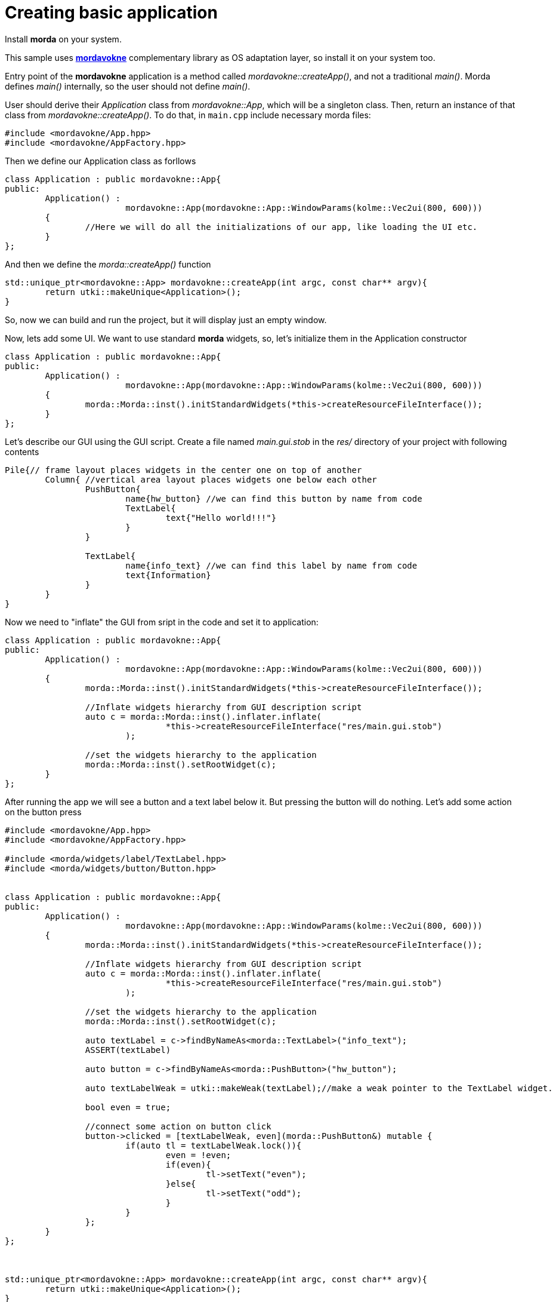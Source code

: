 # Creating basic application

Install *morda* on your system.

This sample uses link:https://github.com/igagis/mordavokne[*mordavokne*] complementary library as OS adaptation layer, so install it on your system too.

Entry point of the *mordavokne* application is a method called _mordavokne::createApp()_, and not a traditional _main()_.
Morda defines _main()_ internally, so the user should not define _main()_.

User should derive their _Application_ class from _mordavokne::App_, which will be a singleton class. Then, return an instance of that class from _mordavokne::createApp()_. To do that, in `main.cpp` include necessary morda files:

[source,c++]
....
#include <mordavokne/App.hpp>
#include <mordavokne/AppFactory.hpp>
....

Then we define our Application class as forllows
[source,c++]
....
class Application : public mordavokne::App{
public:
	Application() :
			mordavokne::App(mordavokne::App::WindowParams(kolme::Vec2ui(800, 600)))
	{
		//Here we will do all the initializations of our app, like loading the UI etc.
	}
};
....

And then we define the _morda::createApp()_ function
[source,c++]
....
std::unique_ptr<mordavokne::App> mordavokne::createApp(int argc, const char** argv){
	return utki::makeUnique<Application>();
}
....

So, now we can build and run the project, but it will display just an empty window.

Now, lets add some UI. We want to use standard *morda* widgets, so, let's initialize them in the Application constructor
[source,c++]
....
class Application : public mordavokne::App{
public:
	Application() :
			mordavokne::App(mordavokne::App::WindowParams(kolme::Vec2ui(800, 600)))
	{
		morda::Morda::inst().initStandardWidgets(*this->createResourceFileInterface());
	}
};
....

Let's describe our GUI using the GUI script. Create a file named _main.gui.stob_ in the _res/_ directory of your project with following contents
....
Pile{// frame layout places widgets in the center one on top of another
	Column{ //vertical area layout places widgets one below each other
		PushButton{
			name{hw_button} //we can find this button by name from code
			TextLabel{
				text{"Hello world!!!"}
			}
		}

		TextLabel{
			name{info_text} //we can find this label by name from code
			text{Information}
		}
	}
}
....


Now we need to "inflate" the GUI from sript in the code and set it to application:
[source,c++]
....
class Application : public mordavokne::App{
public:
	Application() :
			mordavokne::App(mordavokne::App::WindowParams(kolme::Vec2ui(800, 600)))
	{
		morda::Morda::inst().initStandardWidgets(*this->createResourceFileInterface());
		
		//Inflate widgets hierarchy from GUI description script
		auto c = morda::Morda::inst().inflater.inflate(
				*this->createResourceFileInterface("res/main.gui.stob")
			);
		
		//set the widgets hierarchy to the application
		morda::Morda::inst().setRootWidget(c);
	}
};
....

After running the app we will see a button and a text label below it. But pressing the button will do nothing.
Let's add some action on the button press
[source,c++]
....
#include <mordavokne/App.hpp>
#include <mordavokne/AppFactory.hpp>

#include <morda/widgets/label/TextLabel.hpp>
#include <morda/widgets/button/Button.hpp>


class Application : public mordavokne::App{
public:
	Application() :
			mordavokne::App(mordavokne::App::WindowParams(kolme::Vec2ui(800, 600)))
	{
		morda::Morda::inst().initStandardWidgets(*this->createResourceFileInterface());
		
		//Inflate widgets hierarchy from GUI description script
		auto c = morda::Morda::inst().inflater.inflate(
				*this->createResourceFileInterface("res/main.gui.stob")
			);
		
		//set the widgets hierarchy to the application
		morda::Morda::inst().setRootWidget(c);
		
		auto textLabel = c->findByNameAs<morda::TextLabel>("info_text");
		ASSERT(textLabel)
		
		auto button = c->findByNameAs<morda::PushButton>("hw_button");
		
		auto textLabelWeak = utki::makeWeak(textLabel);//make a weak pointer to the TextLabel widget.
		
		bool even = true;
		
		//connect some action on button click
		button->clicked = [textLabelWeak, even](morda::PushButton&) mutable {
			if(auto tl = textLabelWeak.lock()){
				even = !even;
				if(even){
					tl->setText("even");
				}else{
					tl->setText("odd");
				}
			}
		};
	}
};



std::unique_ptr<mordavokne::App> mordavokne::createApp(int argc, const char** argv){
	return utki::makeUnique<Application>();
}
....
Now we can run the app and press the button and see that it will do something :).

Source code for this example is available link:https://github.com/igagis/morda/tree/master/examples/basic[here].
